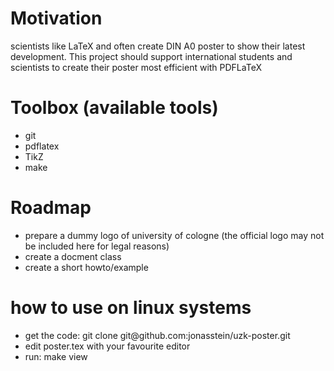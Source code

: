 * Motivation
scientists like LaTeX and often create DIN A0 poster to show their latest
development. This project should support international students and scientists
to create their poster most efficient with PDFLaTeX

* Toolbox (available tools)
 - git
 - pdflatex
 - TikZ
 - make

* Roadmap
 - prepare a dummy logo of university of cologne 
   (the official logo may not be included here for legal reasons)
 - create a docment class
 - create a short howto/example
* how to use on linux systems
 - get the code: git clone git@github.com:jonasstein/uzk-poster.git
 - edit poster.tex with your favourite editor
 - run: make view
